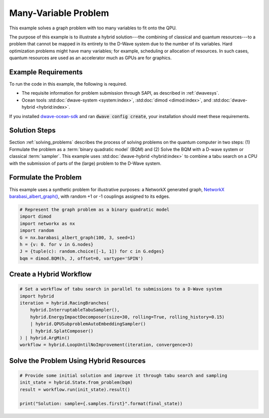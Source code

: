 .. _hybrid1:

=====================
Many-Variable Problem
=====================

This example solves a graph problem with too many variables to fit onto the QPU.

The purpose of this example is to illustrate a hybrid solution---the combining of
classical and quantum resources---to a problem that cannot be mapped in its entirety
to the D-Wave system due to the number of its variables. Hard optimization problems
might have many variables; for example, scheduling or allocation of resources. In such cases,
quantum resources are used as an accelerator much as GPUs are for graphics.

Example Requirements
====================

To run the code in this example, the following is required.

* The requisite information for problem submission through SAPI, as described in :ref:`dwavesys`.
* Ocean tools :std:doc:`dwave-system <system:index>`,  :std:doc:`dimod <dimod:index>`, and
  :std:doc:`dwave-hybrid <hybrid:index>`.

If you installed `dwave-ocean-sdk <https://github.com/dwavesystems/dwave-ocean-sdk>`_
and ran :code:`dwave config create`, your installation should meet these requirements.


Solution Steps
==============

Section :ref:`solving_problems` describes the process of solving problems on the quantum
computer in two steps: (1) Formulate the problem as a :term:`binary quadratic model` (BQM)
and (2) Solve the BQM with a D-wave system or classical :term:`sampler`. This example
uses :std:doc:`dwave-hybrid <hybrid:index>` to combine a tabu search on a CPU with
the submission of parts of the (large) problem to the D-Wave system.


Formulate the Problem
=====================

This example uses a synthetic problem for illustrative purposes: a NetworkX
generated graph,
`NetworkX barabasi_albert_graph() <https://networkx.github.io/documentation/stable/reference/generators.html#module-networkx.generators.random>`_\ , with random +1 or -1
couplings assigned to its edges.

.. code-block:: python

    # Represent the graph problem as a binary quadratic model
    import dimod
    import networkx as nx
    import random
    G = nx.barabasi_albert_graph(100, 3, seed=1)
    h = {v: 0. for v in G.nodes}
    J = {tuple(c): random.choice([-1, 1]) for c in G.edges}
    bqm = dimod.BQM(h, J, offset=0, vartype='SPIN')

Create a Hybrid Workflow
========================



.. code-block:: python

    # Set a workflow of tabu search in parallel to submissions to a D-Wave system
    import hybrid
    iteration = hybrid.RacingBranches(
        hybrid.InterruptableTabuSampler(),
        hybrid.EnergyImpactDecomposer(size=30, rolling=True, rolling_history=0.15)
        | hybrid.QPUSubproblemAutoEmbeddingSampler()
        | hybrid.SplatComposer()
    ) | hybrid.ArgMin()
    workflow = hybrid.LoopUntilNoImprovement(iteration, convergence=3)


Solve the Problem Using Hybrid Resources
========================================



.. code-block:: python

    # Provide some initial solution and improve it through tabu search and sampling
    init_state = hybrid.State.from_problem(bqm)
    result = workflow.run(init_state).result()

    print("Solution: sample={.samples.first}".format(final_state))
